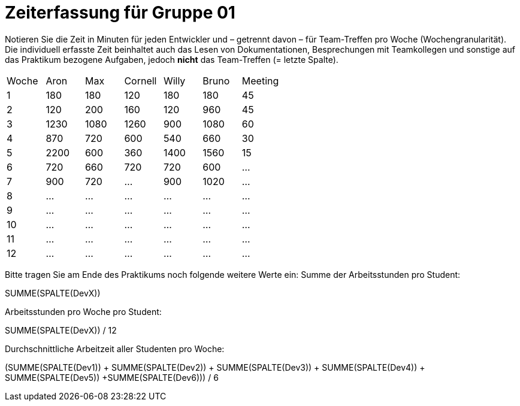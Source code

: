 = Zeiterfassung für Gruppe 01

Notieren Sie die Zeit in Minuten für jeden Entwickler und – getrennt davon – für Team-Treffen pro Woche (Wochengranularität).
Die individuell erfasste Zeit beinhaltet auch das Lesen von Dokumentationen, Besprechungen mit Teamkollegen und sonstige auf das Praktikum bezogene Aufgaben, jedoch *nicht* das Team-Treffen (= letzte Spalte).

// See http://asciidoctor.org/docs/user-manual/#tables
[option="headers"]
|===
|Woche |Aron |Max |Cornell |Willy |Bruno |Meeting
|1  |180   |180    |120    |180    |180   |45       
|2  |120   |200    |160   |120    |960    |45
|3  |1230   |1080    |1260    |900    |1080    |60    
|4  |870   |720    |600   |540    |660    |30    
|5  |2200   |600    |360    |1400    |1560   |15 
|6  |720   |660    |720    |720   |600 |…    
|7  |900   |720    |…    |900    |1020    |…       
|8  |…   |…    |…    |…    |…    |…       
|9  |…   |…    |…    |…    |…    |…       
|10  |…   |…    |…    |…    |…    |…       
|11  |…   |…    |…    |…    |…    |…       
|12  |…   |…    |…    |…    |…    |…       
|===

Bitte tragen Sie am Ende des Praktikums noch folgende weitere Werte ein:
Summe der Arbeitsstunden pro Student:

SUMME(SPALTE(DevX))

Arbeitsstunden pro Woche pro Student:

SUMME(SPALTE(DevX)) / 12

Durchschnittliche Arbeitzeit aller Studenten pro Woche:

(SUMME(SPALTE(Dev1)) + SUMME(SPALTE(Dev2)) + SUMME(SPALTE(Dev3)) + SUMME(SPALTE(Dev4)) + SUMME(SPALTE(Dev5)) +SUMME(SPALTE(Dev6))) / 6

